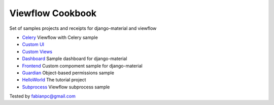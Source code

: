 =================
Viewflow Cookbook
=================

Set of samples projects and receipts for django-material and viewflow

- `Celery <./celery>`_ Viewflow with Celery sample
- `Custom UI <./custom_ui>`_
- `Custom Views <./custom_views>`_
- `Dashboard <./dashboard>`_ Sample dashboard for django-material
- `Frontend <./frontend>`_ Custom compoment sample for django-material
- `Guardian <./guardian>`_ Object-based permissions sample
- `HelloWorld <./helloworld>`_ The tutorial project
- `Subprocess <./subprocess>`_ Viewflow subprocess sample

Tested by fabianpc@gmail.com
